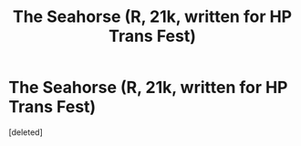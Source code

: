 #+TITLE: The Seahorse (R, 21k, written for HP Trans Fest)

* The Seahorse (R, 21k, written for HP Trans Fest)
:PROPERTIES:
:Score: 2
:DateUnix: 1588039311.0
:DateShort: 2020-Apr-28
:FlairText: Self-Promotion
:END:
[deleted]

